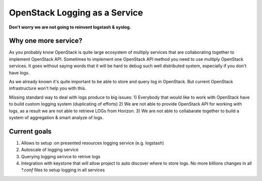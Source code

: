 OpenStack Logging as a Service
==============================

**Don't worry we are not going to reinvent logstash & syslog.**

Why one more service?
---------------------

As you probably know OpenStack is quite large ecosystem of
multiply services that are collaborating together to implement
OpenStack API. Sometimes to implement one OpenStack API method
you need to use multiply OpenStack services. It goes without 
saying words that it will be hard to debug such well distributed
system, especially if you don't have logs.

As we already known it's quite important to be able to store and
query log in OpenStack. But current OpenStack infrastructure won't 
help you with this. 

Missing standard way to deal with logs produce to big issues:
1) Everybody that would like to work with OpenStack have to build
custom logging system (duplicating of efforts)
2) We are not able to provide OpenStack API for working with logs, 
as a result we are not able to retrieve LOGs from Horizon.
3) We are not able to collabarate together to build a system of
aggregation & smart analyze of logs. 



Current goals
-------------

#. Allows to setup :on presented resources logging service (e.g. logstash)
#. Autoscale of logging service
#. Querying logging serivce to retrive logs
#. Integration with keystone that will allow project to auto discover where to
   store logs. No more billions changes in all `*.conf` files to setup logging
   in all services
